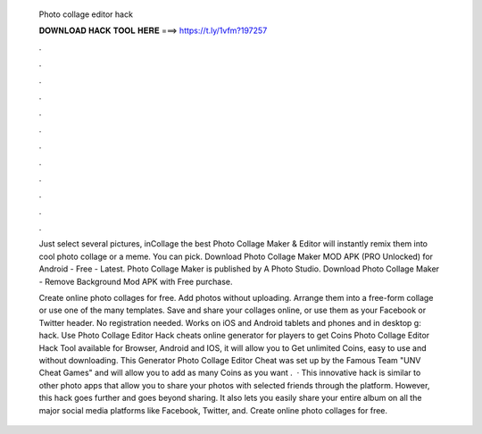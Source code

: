   Photo collage editor hack
  
  
  
  𝐃𝐎𝐖𝐍𝐋𝐎𝐀𝐃 𝐇𝐀𝐂𝐊 𝐓𝐎𝐎𝐋 𝐇𝐄𝐑𝐄 ===> https://t.ly/1vfm?197257
  
  
  
  .
  
  
  
  .
  
  
  
  .
  
  
  
  .
  
  
  
  .
  
  
  
  .
  
  
  
  .
  
  
  
  .
  
  
  
  .
  
  
  
  .
  
  
  
  .
  
  
  
  .
  
  Just select several pictures, inCollage the best Photo Collage Maker & Editor will instantly remix them into cool photo collage or a meme. You can pick. Download Photo Collage Maker MOD APK (PRO Unlocked) for Android - Free - Latest. Photo Collage Maker is published by A Photo Studio. Download Photo Collage Maker - Remove Background Mod APK with Free purchase.
  
  Create online photo collages for free. Add photos without uploading. Arrange them into a free-form collage or use one of the many templates. Save and share your collages online, or use them as your Facebook or Twitter header. No registration needed. Works on iOS and Android tablets and phones and in desktop g: hack. Use Photo Collage Editor Hack cheats online generator for players to get Coins Photo Collage Editor Hack Tool available for Browser, Android and IOS, it will allow you to Get unlimited Coins, easy to use and without downloading. This Generator Photo Collage Editor Cheat was set up by the Famous Team "UNV Cheat Games" and will allow you to add as many Coins as you want .  · This innovative hack is similar to other photo apps that allow you to share your photos with selected friends through the platform. However, this hack goes further and goes beyond sharing. It also lets you easily share your entire album on all the major social media platforms like Facebook, Twitter, and. Create online photo collages for free.
